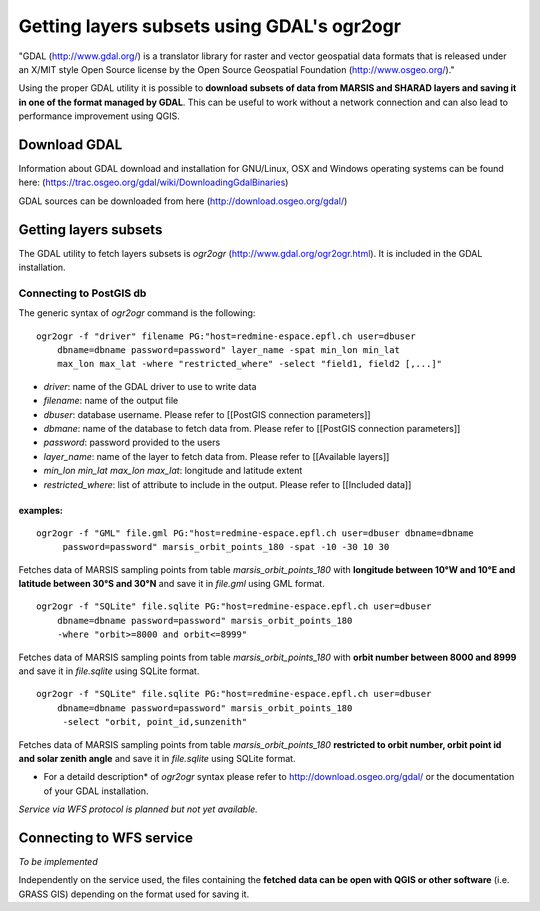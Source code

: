 ===========================================
Getting layers subsets using GDAL's ogr2ogr
===========================================

"GDAL (http://www.gdal.org/) is a translator library for raster and vector geospatial data formats that is released under an X/MIT style Open Source license by the Open Source Geospatial Foundation (http://www.osgeo.org/)."

Using the proper GDAL utility it is possible to **download subsets of data from MARSIS and SHARAD layers and saving it in one of the format managed by GDAL**. This can be useful to work without a network connection and can also lead to performance improvement using QGIS.

Download GDAL
-------------

Information about GDAL download and installation for GNU/Linux, OSX and Windows operating systems can be found here: (https://trac.osgeo.org/gdal/wiki/DownloadingGdalBinaries)

GDAL sources can be downloaded from here (http://download.osgeo.org/gdal/)

Getting layers subsets
----------------------

The GDAL utility to fetch layers subsets is *ogr2ogr* (http://www.gdal.org/ogr2ogr.html). It is included in the GDAL installation.

Connecting to PostGIS db
~~~~~~~~~~~~~~~~~~~~~~~~

The generic syntax of *ogr2ogr* command is the following:

::

    ogr2ogr -f "driver" filename PG:"host=redmine-espace.epfl.ch user=dbuser 
        dbname=dbname password=password" layer_name -spat min_lon min_lat 
        max_lon max_lat -where "restricted_where" -select "field1, field2 [,...]"


* *driver*: name of the GDAL driver to use to write data
* *filename*: name of the output file
* *dbuser*: database username. Please refer to [[PostGIS connection parameters]]
* *dbmane*: name of the database to fetch data from. Please refer to [[PostGIS connection parameters]]
* *password*: password provided to the users
* *layer_name*: name of the layer to fetch data from. Please refer to [[Available layers]]
* *min_lon* *min_lat* *max_lon* *max_lat*: longitude and latitude extent
* *restricted_where*: list of attribute to include in the output. Please refer to [[Included data]]

examples:
^^^^^^^^^
::

    ogr2ogr -f "GML" file.gml PG:"host=redmine-espace.epfl.ch user=dbuser dbname=dbname
         password=password" marsis_orbit_points_180 -spat -10 -30 10 30 

Fetches data of MARSIS sampling points from table *marsis_orbit_points_180* with **longitude between 10°W and 10°E and latitude between 30°S and 30°N** and save it in *file.gml* using GML format.

::

    ogr2ogr -f "SQLite" file.sqlite PG:"host=redmine-espace.epfl.ch user=dbuser 
        dbname=dbname password=password" marsis_orbit_points_180 
        -where "orbit>=8000 and orbit<=8999"


Fetches data of MARSIS sampling points from table *marsis_orbit_points_180* with **orbit number between 8000 and 8999** and save it in *file.sqlite* using SQLite format.

::

    ogr2ogr -f "SQLite" file.sqlite PG:"host=redmine-espace.epfl.ch user=dbuser 
        dbname=dbname password=password" marsis_orbit_points_180
         -select "orbit, point_id,sunzenith"

Fetches data of MARSIS sampling points from table *marsis_orbit_points_180* **restricted to orbit number, orbit point id and solar zenith angle** and save it in *file.sqlite* using SQLite format.


* For a detaild description* of *ogr2ogr* syntax please refer to http://download.osgeo.org/gdal/ or the documentation of your GDAL installation.

*Service via WFS protocol is planned but not yet available.*



Connecting to WFS service
-------------------------

*To be implemented*


Independently on the service used, the files containing the **fetched data can be open with QGIS or other software** (i.e. GRASS GIS) depending on the format used for saving it.
